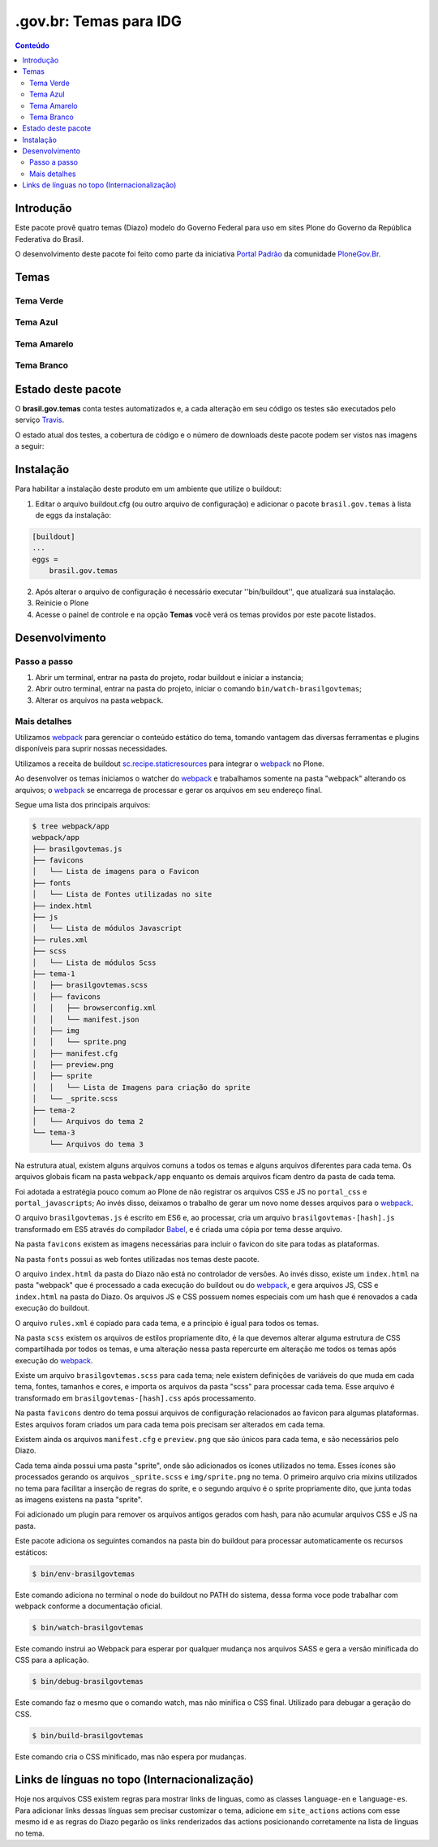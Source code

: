 ***********************
.gov.br: Temas para IDG
***********************

.. contents:: Conteúdo
   :depth: 2

Introdução
----------

Este pacote provê quatro temas (Diazo) modelo do Governo Federal para uso em sites Plone do Governo da República Federativa do Brasil.

O desenvolvimento deste pacote foi feito como parte da iniciativa `Portal Padrão <http://portalpadrao.plone.org.br>`_ da comunidade `PloneGov.Br <http://www.softwarelivre.gov.br/plone>`_.

Temas
-----

Tema Verde
^^^^^^^^^^

.. image:: https://raw.githubusercontent.com/plonegovbr/brasil.gov.temas/master/src/brasil/gov/temas/themes/verde/preview.png
       :height: 150px
       :width: 200px

Tema Azul
^^^^^^^^^

.. image:: https://raw.githubusercontent.com/plonegovbr/brasil.gov.temas/master/src/brasil/gov/temas/themes/azul/preview.jpg
       :height: 150px
       :width: 200px

Tema Amarelo
^^^^^^^^^^^^

.. image:: https://raw.githubusercontent.com/plonegovbr/brasil.gov.temas/master/src/brasil/gov/temas/themes/amarelo/preview.jpg
       :height: 150px
       :width: 200px

Tema Branco
^^^^^^^^^^^

.. image:: https://raw.githubusercontent.com/plonegovbr/brasil.gov.temas/master/src/brasil/gov/temas/themes/branco/preview.jpg
       :height: 150px
       :width: 200px

Estado deste pacote
-------------------

O **brasil.gov.temas** conta testes automatizados e, a cada alteração em seu
código os testes são executados pelo serviço `Travis <https://travis-ci.org/>`_.

O estado atual dos testes, a cobertura de código e o número de downloads deste pacote podem ser vistos nas imagens a seguir:

.. image:: http://img.shields.io/pypi/v/brasil.gov.temas.svg
    :target: https://pypi.python.org/pypi/brasil.gov.temas

.. image:: https://img.shields.io/travis/plonegovbr/brasil.gov.temas/master.svg
    :target: http://travis-ci.org/plonegovbr/brasil.gov.temas

.. image:: https://img.shields.io/coveralls/plonegovbr/brasil.gov.temas/master.svg
    :target: https://coveralls.io/r/plonegovbr/brasil.gov.temas

Instalação
----------

Para habilitar a instalação deste produto em um ambiente que utilize o buildout:

1. Editar o arquivo buildout.cfg (ou outro arquivo de configuração) e adicionar o pacote ``brasil.gov.temas`` à lista de eggs da instalação:

.. code-block:: ini

    [buildout]
    ...
    eggs =
        brasil.gov.temas

2. Após alterar o arquivo de configuração é necessário executar ''bin/buildout'', que atualizará sua instalação.

3. Reinicie o Plone

4. Acesse o painel de controle e na opção **Temas** você verá os temas providos por este pacote listados.

Desenvolvimento
---------------

Passo a passo
^^^^^^^^^^^^^

1. Abrir um terminal, entrar na pasta do projeto, rodar buildout e iniciar a instancia;

2. Abrir outro terminal, entrar na pasta do projeto, iniciar o comando ``bin/watch-brasilgovtemas``;

3. Alterar os arquivos na pasta ``webpack``.

Mais detalhes
^^^^^^^^^^^^^

Utilizamos `webpack <https://webpack.js.org/>`_ para gerenciar o conteúdo estático do tema,
tomando vantagem das diversas ferramentas e plugins disponíveis para suprir nossas necessidades.

Utilizamos a receita de buildout `sc.recipe.staticresources <https://github.com/simplesconsultoria/sc.recipe.staticresources>`_ para integrar o `webpack`_ no Plone.

Ao desenvolver os temas iniciamos o watcher do `webpack`_ e trabalhamos somente na pasta "webpack" alterando os arquivos;
o `webpack`_ se encarrega de processar e gerar os arquivos em seu endereço final.

Segue uma lista dos principais arquivos:

.. code-block:: console

    $ tree webpack/app
    webpack/app
    ├── brasilgovtemas.js
    ├── favicons
    │   └── Lista de imagens para o Favicon
    ├── fonts
    │   └── Lista de Fontes utilizadas no site
    ├── index.html
    ├── js
    │   └── Lista de módulos Javascript
    ├── rules.xml
    ├── scss
    │   └── Lista de módulos Scss
    ├── tema-1
    │   ├── brasilgovtemas.scss
    │   ├── favicons
    │   │   ├── browserconfig.xml
    │   │   └── manifest.json
    │   ├── img
    │   │   └── sprite.png
    │   ├── manifest.cfg
    │   ├── preview.png
    │   ├── sprite
    │   │   └── Lista de Imagens para criação do sprite
    │   └── _sprite.scss
    ├── tema-2
    │   └── Arquivos do tema 2
    └── tema-3
        └── Arquivos do tema 3


Na estrutura atual, existem alguns arquivos comuns a todos os temas e alguns arquivos diferentes para cada tema.
Os arquivos globais ficam na pasta ``webpack/app`` enquanto os demais arquivos ficam dentro da pasta de cada tema.

Foi adotada a estratégia pouco comum ao Plone de não registrar os arquivos CSS e JS no ``portal_css`` e ``portal_javascripts``;
Ao invés disso, deixamos o trabalho de gerar um novo nome desses arquivos para o `webpack`_.

O arquivo ``brasilgovtemas.js`` é escrito em ES6 e, ao processar,
cria um arquivo ``brasilgovtemas-[hash].js`` transformado em ES5 através do compilador `Babel <https://babeljs.io/>`_,
e é criada uma cópia por tema desse arquivo.

Na pasta ``favicons`` existem as imagens necessárias para incluir o favicon do site para todas as plataformas.

Na pasta ``fonts`` possui as web fontes utilizadas nos temas deste pacote.

O arquivo ``index.html`` da pasta do Diazo não está no controlador de versões.
Ao invés disso, existe um ``index.html`` na pasta "webpack" que é processado a cada execução do buildout ou do `webpack`_,
e gera arquivos JS, CSS e ``index.html`` na pasta do Diazo.
Os arquivos JS e CSS possuem nomes especiais com um hash que é renovados a cada execução do buildout.

O arquivo ``rules.xml`` é copiado para cada tema, e a princípio é igual para todos os temas.

Na pasta ``scss`` existem os arquivos de estilos propriamente dito,
é la que devemos alterar alguma estrutura de CSS compartilhada por todos os temas,
e uma alteração nessa pasta repercurte em alteração me todos os temas após execução do `webpack`_.

Existe um arquivo ``brasilgovtemas.scss`` para cada tema;
nele existem definições de variáveis do que muda em cada tema, fontes, tamanhos e cores,
e importa os arquivos da pasta "scss" para processar cada tema.
Esse arquivo é transformado em ``brasilgovtemas-[hash].css`` após processamento.

Na pasta ``favicons`` dentro do tema possui arquivos de configuração relacionados ao favicon para algumas plataformas.
Estes arquivos foram criados um para cada tema pois precisam ser alterados em cada tema.

Existem ainda os arquivos ``manifest.cfg`` e ``preview.png`` que são únicos para cada tema, e são necessários pelo Diazo.

Cada tema ainda possui uma pasta "sprite", onde são adicionados os ícones utilizados no tema.
Esses ícones são processados gerando os arquivos ``_sprite.scss`` e ``img/sprite.png`` no tema.
O primeiro arquivo cria mixins utilizados no tema para facilitar a inserção de regras do sprite,
e o segundo arquivo é o sprite propriamente dito, que junta todas as imagens existens na pasta "sprite".

Foi adicionado um plugin para remover os arquivos antigos gerados com hash, para não acumular arquivos CSS e JS na pasta.

Este pacote adiciona os seguintes comandos na pasta bin do buildout para processar automaticamente os recursos estáticos:

.. code-block:: console

    $ bin/env-brasilgovtemas

Este comando adiciona no terminal o node do buildout no PATH do sistema, dessa forma voce pode trabalhar com webpack conforme a documentação oficial.

.. code-block:: console

    $ bin/watch-brasilgovtemas

Este comando instrui ao Webpack para esperar por qualquer mudança nos arquivos SASS e gera a versão minificada do CSS para a aplicação.

.. code-block:: console

    $ bin/debug-brasilgovtemas

Este comando faz o mesmo que o comando watch, mas não minifica o CSS final.  Utilizado para debugar a geração do CSS.

.. code-block:: console

    $ bin/build-brasilgovtemas

Este comando cria o CSS minificado, mas não espera por mudanças.

Links de línguas no topo (Internacionalização)
----------------------------------------------

Hoje nos arquivos CSS existem regras para mostrar links de línguas,
como as classes ``language-en`` e ``language-es``.
Para adicionar links dessas línguas sem precisar customizar o tema,
adicione em ``site_actions`` actions com esse mesmo id e as regras do Diazo pegarão os links renderizados das actions posicionando corretamente na lista de línguas no tema.
